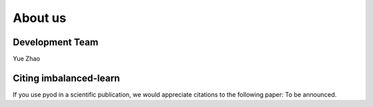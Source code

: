 About us
========

Development Team
----------------

Yue Zhao


Citing imbalanced-learn
-----------------------

If you use pyod in a scientific publication, we would appreciate
citations to the following paper: To be announced.
